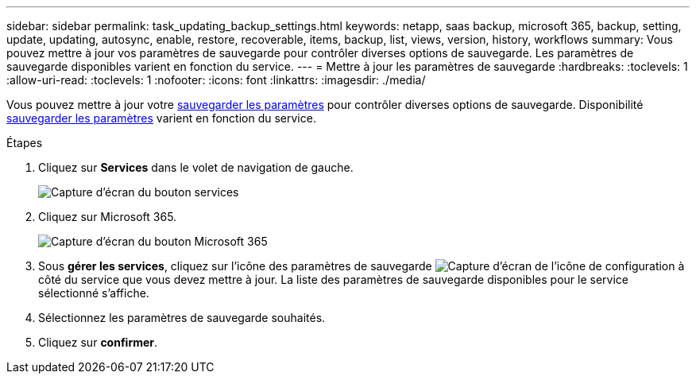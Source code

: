---
sidebar: sidebar 
permalink: task_updating_backup_settings.html 
keywords: netapp, saas backup, microsoft 365, backup, setting, update, updating, autosync, enable, restore, recoverable, items, backup, list, views, version, history, workflows 
summary: Vous pouvez mettre à jour vos paramètres de sauvegarde pour contrôler diverses options de sauvegarde. Les paramètres de sauvegarde disponibles varient en fonction du service. 
---
= Mettre à jour les paramètres de sauvegarde
:hardbreaks:
:toclevels: 1
:allow-uri-read: 
:toclevels: 1
:nofooter: 
:icons: font
:linkattrs: 
:imagesdir: ./media/


[role="lead"]
Vous pouvez mettre à jour votre <<concept_backup_settings.adoc#backup-settings,sauvegarder les paramètres>> pour contrôler diverses options de sauvegarde. Disponibilité <<concept_backup_settings.adoc#backup-settings,sauvegarder les paramètres>> varient en fonction du service.

.Étapes
. Cliquez sur *Services* dans le volet de navigation de gauche.
+
image:services.gif["Capture d'écran du bouton services"]

. Cliquez sur Microsoft 365.
+
image:mso365_settings.gif["Capture d'écran du bouton Microsoft 365"]

. Sous *gérer les services*, cliquez sur l'icône des paramètres de sauvegarde image:configure_icon.gif["Capture d'écran de l'icône de configuration"] à côté du service que vous devez mettre à jour. La liste des paramètres de sauvegarde disponibles pour le service sélectionné s'affiche.
. Sélectionnez les paramètres de sauvegarde souhaités.
. Cliquez sur *confirmer*.

